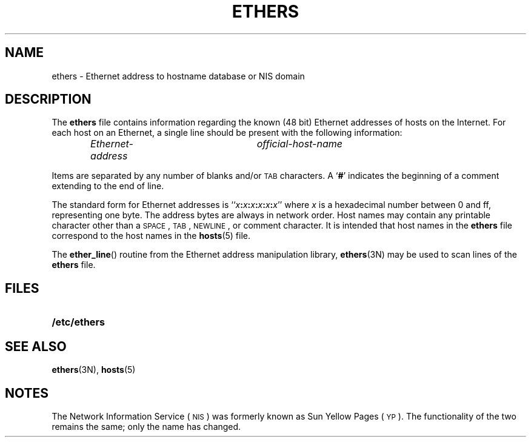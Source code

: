 .\" @(#)ethers.5 1.1 92/07/30 SMI; new on release 3.0
.TH ETHERS 5 "19 October 1987"
.SH NAME
ethers \- Ethernet address to hostname database or NIS domain
.SH DESCRIPTION
.IX "ethers file" "" "\fLethers\fR file \(em Ethernet addresses"
.LP
The
.B ethers
file contains information regarding the
known (48 bit) Ethernet addresses of hosts on the Internet.
For each host on an Ethernet,
a single line should be present with the following information:
.IP
.I Ethernet-address	official-host-name
.LP
Items are separated by any number of blanks and/or
.SM TAB
characters.  A
.RB ` # '
indicates the beginning of a comment
extending to the end of line.
.LP
The standard form for Ethernet addresses is
``\fIx\fB:\fIx\fB:\fIx\fB:\fIx\fB:\fIx\fB:\fIx\fR'' where
.I x
is a hexadecimal number between 0 and ff, representing one byte.
The address bytes are always in network order.
Host names may contain any printable character other than
a
.SM SPACE\s0,
.SM TAB\s0,
.SM NEWLINE\s0,
or comment character.
It is intended that host names in the
.B ethers
file correspond to the host names in the
.BR hosts (5)
file.
.LP
The
.BR ether_line (\|)
routine from the Ethernet address manipulation library,
.BR ethers (3N)
may be used to scan lines of the
.B ethers
file.
.SH FILES
.PD 0
.TP 20
.B /etc/ethers
.PD
.SH "SEE ALSO"
.BR ethers (3N),
.BR hosts (5)
.SH NOTES
.LP
The Network Information Service
(\s-1NIS\s0)
was formerly known as Sun Yellow Pages
(\s-1YP\s0). 
The functionality of the two remains the same;
only the name has changed.
